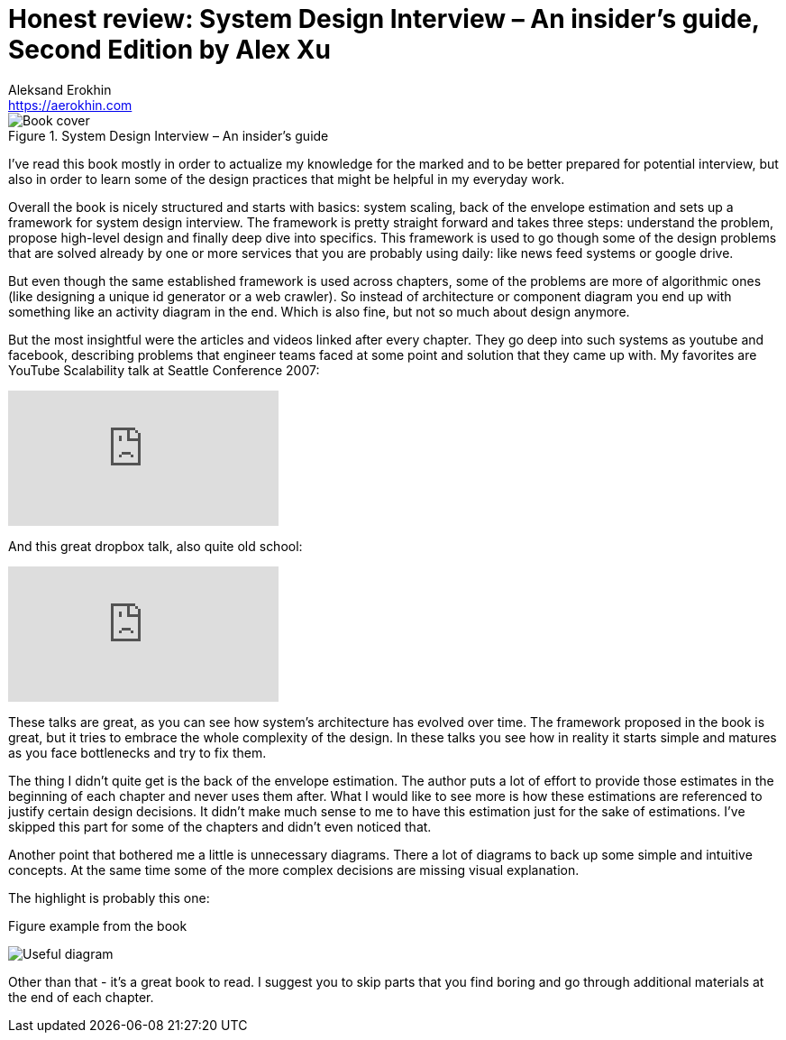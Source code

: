 = Honest review: System Design Interview – An insider's guide, Second Edition by Alex Xu
Aleksand Erokhin <https://aerokhin.com>
:stylesdir: ../stylesheets
:stylesheet: adoc-github.css
:imagedir: ../images
:icons: font
:favicon: {imagedir}/lightbulb.png

.System Design Interview – An insider's guide
image::https://images-na.ssl-images-amazon.com/images/I/41WOfByjSPL._SX331_BO1,204,203,200_.jpg[Book cover, Source Amazon]

I've read this book mostly in order to actualize my knowledge for the marked and to be better prepared for potential interview, but also in order to learn some of the design practices that might be helpful in my everyday work.

Overall the book is nicely structured and starts with basics: system scaling, back of the envelope estimation and sets up a framework for system design interview. The framework is pretty straight forward and takes three steps: understand the problem, propose high-level design and finally deep dive into specifics. This framework is used to go though some of the design problems that are solved already by one or more services that you are probably using daily: like news feed systems or google drive.

But even though the same established framework is used across chapters, some of the problems are more of algorithmic ones (like designing a unique id generator or a web crawler). So instead of architecture or component diagram you end up with something like an activity diagram in the end. Which is also fine, but not so much about design anymore.

But the most insightful were the articles and videos linked after every chapter. They go deep into such systems as youtube and facebook, describing problems that engineer teams faced at some point and solution that they came up with. My favorites are YouTube Scalability talk at Seattle Conference 2007:

video::w5WVu624fY8[youtube]

And this great dropbox talk, also quite old school:

video::PE4gwstWhmc[youtube]

These talks are great, as you can see how system's architecture has evolved over time. The framework proposed in the book is great, but it tries to embrace the whole complexity of the design. In these talks you see how in reality it starts simple and matures as you face bottlenecks and try to fix them.

The thing I didn't quite get is the back of the envelope estimation. The author puts a lot of effort to provide those estimates in the beginning of each chapter and never uses them after. What I would like to see more is how these estimations are referenced to justify certain design decisions. It didn't make much sense to me to have this estimation just for the sake of estimations. I've skipped this part for some of the chapters and didn't even noticed that.

Another point that bothered me a little is unnecessary diagrams. There a lot of diagrams to back up some simple and intuitive concepts. At the same time some of the more complex decisions are missing visual explanation.

The highlight is probably this one:

.Figure example from the book
image:{imagedir}/disk-space.png[Useful diagram]

Other than that - it's a great book to read. I suggest you to skip parts that you find boring and go through additional materials at the end of each chapter.